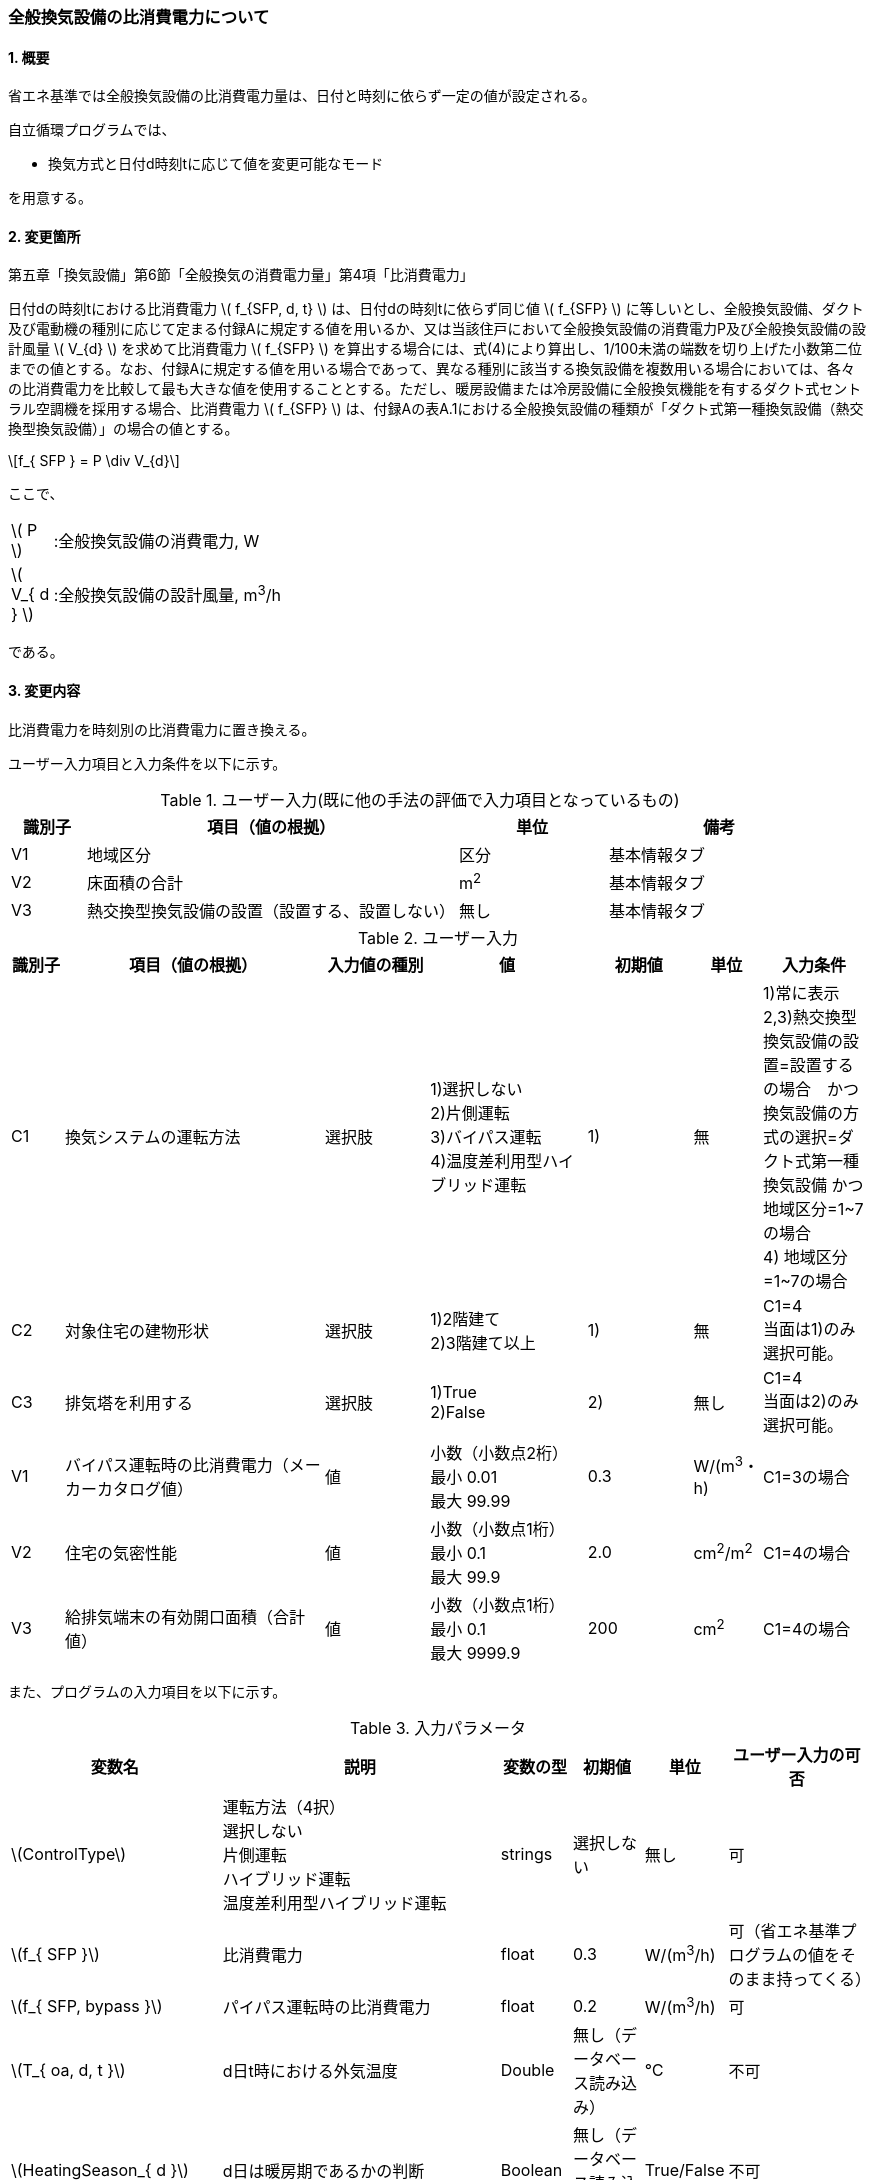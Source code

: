:stem: latexmath
:xrefstyle: short

=== 全般換気設備の比消費電力について

==== 1. 概要

省エネ基準では全般換気設備の比消費電力量は、日付と時刻に依らず一定の値が設定される。

自立循環プログラムでは、

- 換気方式と日付d時刻tに応じて値を変更可能なモード

を用意する。

==== 2. 変更箇所

第五章「換気設備」第6節「全般換気の消費電力量」第4項「比消費電力」

====
日付dの時刻tにおける比消費電力 stem:[ f_{SFP, d, t} ] は、日付dの時刻tに依らず同じ値 stem:[ f_{SFP} ] に等しいとし、全般換気設備、ダクト及び電動機の種別に応じて定まる付録Aに規定する値を用いるか、又は当該住戸において全般換気設備の消費電力P及び全般換気設備の設計風量  stem:[ V_{d} ] を求めて比消費電力 stem:[ f_{SFP} ] を算出する場合には、式(4)により算出し、1/100未満の端数を切り上げた小数第二位までの値とする。なお、付録Aに規定する値を用いる場合であって、異なる種別に該当する換気設備を複数用いる場合においては、各々の比消費電力を比較して最も大きな値を使用することとする。ただし、暖房設備または冷房設備に全般換気機能を有するダクト式セントラル空調機を採用する場合、比消費電力 stem:[ f_{SFP} ] は、付録Aの表A.1における全般換気設備の種類が「ダクト式第一種換気設備（熱交換型換気設備）」の場合の値とする。

[stem]
++++
f_{ SFP } = P \div V_{d}
++++

ここで、

[cols="<.<1,<.<20", frame=none, grid=none, stripes=none]
|===

|stem:[ P ]
|:全般換気設備の消費電力, W

|stem:[ V_{ d } ]
|:全般換気設備の設計風量, m^3^/h

|===

である。

====



<<<
==== 3. 変更内容

比消費電力を時刻別の比消費電力に置き換える。


ユーザー入力項目と入力条件を以下に示す。


.ユーザー入力(既に他の手法の評価で入力項目となっているもの)
[cols="^.^1,<.^5,^.^2,<.^3", stripes=hover]
|===

^h|識別子
^h|項目（値の根拠）
^h|単位
^h|備考

|V1
|地域区分
|区分
|基本情報タブ

|V2
|床面積の合計
|m^2^
|基本情報タブ

|V3
|熱交換型換気設備の設置（設置する、設置しない）
|無し
|基本情報タブ

|===

.ユーザー入力
[cols="^.^1,<.^5,^.^2,<.^3,^.^2,^.^1,^.^2", stripes=hover]
|===

^h|識別子
^h|項目（値の根拠）
^h|入力値の種別
^h|値
^h|初期値
^h|単位
^h|入力条件


|C1
|換気システムの運転方法
|選択肢
|1)選択しない +
2)片側運転 +
3)バイパス運転 +
4)温度差利用型ハイブリッド運転
|1)
|無
|1)常に表示 +
2,3)熱交換型換気設備の設置=設置するの場合　かつ　換気設備の方式の選択=ダクト式第一種換気設備 かつ 地域区分=1~7の場合 +
4) 地域区分=1~7の場合


|C2
|対象住宅の建物形状
|選択肢
|1)2階建て +
2)3階建て以上
|1)
|無
|C1=4 + 
当面は1)のみ選択可能。


|C3
|排気塔を利用する
|選択肢
|1)True +
2)False
|2)
|無し
|C1=4 + 
当面は2)のみ選択可能。


|V1
|バイパス運転時の比消費電力（メーカーカタログ値）
|値
|小数（小数点2桁） +
最小 0.01 +
最大 99.99
|0.3
|W/(m^3^・h)
|C1=3の場合

|V2
|住宅の気密性能
|値
|小数（小数点1桁） +
最小 0.1 +
最大 99.9
|2.0
|cm^2^/m^2^
|C1=4の場合

|V3
|給排気端末の有効開口面積（合計値）
|値
|小数（小数点1桁） +
最小 0.1 +
最大 9999.9
|200
|cm^2^
|C1=4の場合


|===

また、プログラムの入力項目を以下に示す。

.入力パラメータ
[cols="<3,<4,^1,>1,^1,^2", stripes=hover]
|===

^h|変数名
^h|説明
^h|変数の型
^h|初期値
^h|単位
^h|ユーザー入力の可否

|stem:[ControlType]
|運転方法（4択） + 
選択しない +
片側運転 +
ハイブリッド運転 +
温度差利用型ハイブリッド運転
|strings
|選択しない
|無し
|可

|stem:[f_{ SFP }]
|比消費電力
|float
|0.3
|W/(m^3^/h)
|可（省エネ基準プログラムの値をそのまま持ってくる）

|stem:[f_{ SFP, bypass }]
|パイパス運転時の比消費電力
|float
|0.2
|W/(m^3^/h)
|可

|stem:[T_{ oa, d, t }]
|d日t時における外気温度
|Double
|無し（データベース読み込み）
|℃
|不可

|stem:[HeatingSeason_{ d }]
|d日は暖房期であるかの判断
|Boolean
|無し（データベース読み込み）
|True/False
|不可

|stem:[C_{ val }]
|C値
|Double
|2.0
|cm^2^/m^2^
|可

|stem:[UseChimney]
|排気塔を利用するかの判断
|Boolean
|False
|True/False
|可

|stem:[A_{ floor }]
|延床面積
|Double
|無し（省エネ基準プログラムの入力値を参照）
|m^2^
|不可

|stem:[Q_{vent}]
|機械換気設備による換気量
|Double
|無し（省エネ基準プログラムの内部変数を取得する）
|m^3^/h
|不可。本当に必要か要調整

|===


====== 3.1. 時刻別の比消費電力

評価対象の運転方法は併用することはできず、排他的に選択される。
例えば、冬季に温度差利用型ハイブリッド運転を行い、夏季に片側運転を行う事はできない。

[stem]
++++
f_{ SFP, d, t } = 
\begin{cases}
f_{ SFP }
&
, \mbox{選択しない}
\\
f_{ SFP, single, d, t }
&
, \mbox{片側運転}
\\
f_{ SFP, bypass, d, t }
&
, \mbox{バイパス運転}
\\
f_{ SFP, hybrid-temperature, d, t }
&
, \mbox{温度差利用型ハイブリッド運転}
\end{cases}
++++

ここで、

[cols="<.<1,<.<20", frame=none, grid=none, stripes=none]
|===

|stem:[ f_{ SFP, d, t }  ]
|：日付 stem:[ d ] の時刻 stem:[ t ] における比消費電力,W/(m^3^/h)

|stem:[ f_{ SFP }  ]
|：比消費電力,W/(m^3^/h)

|stem:[ f_{ SFP, single, d, t }  ]
|：日付 stem:[ d ] の時刻 stem:[ t ] における片側運転機能を有する換気設備の比消費電力,W/(m^3^/h)

|stem:[ f_{ SFP, bypass, d, t }  ]
|：日付 stem:[ d ] の時刻 stem:[ t ] におけるバイパス運転機能を有する換気設備の比消費電力,W/(m^3^/h)

|stem:[ f_{ SFP, hybrid-temperature, d, t }  ]
|：日付 stem:[ d ] の時刻 stem:[ t ] における温度差利用型ハイブリッド運転機能を有する換気設備の比消費電力,W/(m^3^/h)

|===

である。



<<<
===== 3.1． 片側運転機能を有する換気設備の比消費電力

片側運転機能は第一種換気設備において、内外温度差が小さく効率的な熱回収が見込めない時期に給気、もしくは排気を停止し、第二（三）種換気として運用する事で、消費電力を抑える運転を行う機能を指す。

省エネルギー基準では夏期の熱交換を評価していないため、ここでは夏期と中間期において片側運転を行う事とする。

よって、本評価を適用するには「熱交換型第一種換気設備」を採用している事、熱交換型第一種換気設備が選択できる「1~7地域区分」である事が前提となる。

片側運転の評価方法は、「自立循環型住宅への設計ガイドライン　準寒冷地版」「自立循環型住宅への設計ガイドライン　温暖地版」を参考とした。


====

【メモ：片側運転の課題】

. 夏期・中間期の定義は stem:[\neq] 暖房期　とする。
+
暖房期は、当面AE-Sim/Heat　のデータを利用する。

. 時刻別で評価したいときは、全館連続運転時は外気温度で良いが、部分間歇運転時は熱負荷計算の戻り値（室内温度）が必要になるため、当面は外気温度参照が落としどころとなる。
動的な熱負荷計算が実装された際に再協議する。

====

====== 3.1.1. 時刻別比消費電力

片側運転における比消費電力は、入力された比消費電力に夏期中間期において補正係数を掛けることで評価する。

[stem]
++++
f_{ SFP, single, d, t }
=
f_{ SFP }
\times
C_{ single, d, t}
++++

////
温暖地と準寒冷地でガイドラインで、中間期・夏期の削減率が不一致だったため、安全側の値を採用した。
不一致の理由は不明である。
////

[stem]
++++
C_{ single, d, t }
= 
\begin{cases}
0.58
&
, HeatingSeason_{ d } = \mbox{False}
\\
1
&
, HeatingSeason_{ d } = \mbox{True}
\end{cases}
++++

ここで、

[cols="<.<1,<.<20", frame=none, grid=none, stripes=none]
|===

|stem:[ C_{ single, d, t }  ]
|：日付 stem:[ d ] の時刻 stem:[ t ] における片側運転の比消費電力の補正係数,-

|stem:[ HeatingSeason_{ d }  ]
|：日付 stem:[ d ] が暖房期である,True/False

|===

である。

====== 3.1.2. 暖房期の判定

片側運転時における暖房期は、<<_付属書1_空調期間,ここ>> に定める期間とする。




<<<
===== 3.2． バイパス運転機能を有する換気設備の比消費電力

バイパス運転機能は第一種換気設備において、内外温度差が小さく効率的な熱回収が見込めない時期に熱交換素子を迂回する事で圧力損失を提言し消費電力を抑える運転を行う機能を指す。

省エネルギー基準では夏期の熱交換を評価していないため、ここでは夏期と中間期においてバイパス運転を行う事とする。

よって、本評価を適用するには「熱交換型第一種換気設備」を採用している事、熱交換型第一種換気設備が選択できる「1~7地域区分」である事が前提となる。

バイパス運転の評価方法は、「自立循環型住宅への設計ガイドライン　準寒冷地版」「自立循環型住宅への設計ガイドライン　温暖地版」を参考とした。

====

【メモ：バイパス運転の課題】

. 夏期・中間期の定義は stem:[\neq] 暖房期　とする。
+
暖房期は、当面AE-Sim/Heat　のデータを利用する。

. 時刻別で評価したいときは、全館連続運転時は外気温度で良いが、部分間歇運転時は熱負荷計算の戻り値（室内温度）が必要になるため、当面は外気温度参照が落としどころとなる。
動的な熱負荷計算が実装された際に再協議する。
====

====== 3.2.1. 時刻別比消費電力

バイパス運転における比消費電力は、夏期中間期においてバイパス運転時の比消費電力に置き換えることで評価する。

[stem]
++++
f_{ SFP, bypass, d, t }
= 
\begin{cases}
f_{ SFP, bypass }
&
, HeatingSeason_{ d } = \mbox{False}
\\
f_{ SFP }
&
, HeatingSeason_{ d } = \mbox{True}
\end{cases}
++++


ここで、

[cols="<.<1,<.<20", frame=none, grid=none, stripes=none]
|===

|stem:[ f_{ SFP, bypass }  ]
|：バイパス運転時の比消費電力,W/(m^3^/h)

|===

である。

====== 3.2.2. 暖房期の判定

バイパス運転時における暖房期は、<<_付属書1_空調期間,ここ>> に定める期間とする。



<<<
===== 3.3． 温度差利用型ハイブリッド換気

温度差利用型ハイブリッド換気の評価方法は以下の文献を参考とした。

* 自立循環型住宅への設計ガイドライン　準寒冷地版
* 自立循環型住宅への設計ガイドライン　温暖地版
* 改正建築基準法に対応した建築物のシックハウス対策マニュアル　－建築基準法・住宅性能表示制度の解説及び設計施工マニュアル－


====

【温度差利用型ハイブリッド換気の課題】

. 壁付け式は対象か不明である。
+
シックハウス対策マニュアル<<bib._1>> p.236　図5-2-3では、機械換気と自然換気は独立しているので壁付け式でも問題ないと言える。

. ガイドラインの削減率は3種類（盛岡・新庄　35%　。秋田　30%　）あるが、シックハウス対策マニュアルには削減率の記載がない。
+
時間別で計算すれば機器のON/OFFになるので削減率は不要である。

. シックハウス対策マニュアルには、温度差型ハイブリッド換気が適用可能な範囲が示されている。ただし、いくつかの項目は調整が必要である。
+
.. 本機能を有効化する条件および閾値（下限値）の情報があるが、上限値が存在しない。
+
過換気を防止する機構を有することを条件とする。（機構を突っ込まれたら、委員会を立ち上げて検討小目にする等で対応）

.. 機械換気を停止する内外温度差の目安は、1、2（Ⅰ）地域21℃、3（Ⅱ）地域13℃、4～7（Ⅲ～Ⅴ）地域11℃となっているので、ほぼ冬季のみが対象となるのではないか？
+
暖房のみとする。対象地域も8（Ⅵ）を除く

. シックハウス対策マニュアルに表記ゆれ（換気塔、排気塔）があるため、用語の定義も行う必要がある。
+
まずは、排気塔なしで進めるので、ペンディングとする。

====

////
====
【隙間風マクロの課題】

. 以前のメールで本プログラムに給排気口面積の追加方法を検討するとあったが、パラメーターには給排気口の面積は無いが高さ情報には「給気口」が判断基準として採用されている（第2種、第3種のみ）ので、基本情報のC値に給排気口の面積は既に含まれているのではないか？
+
含まれている。（0.5回/h相当）

.. 基本情報のC値に給排気口の面積が含まれていない場合はどのように追加するか？
+
C値に加算する形として均一に配置する？
+
居住者が多い室（ＬＤＫ）などに給排気口を多く設置するのがセオリーだが、本プログラムが間取りを扱えない以上、これが現実的といえる。
+
しない。
+
ハイブリッド用の端末は給排気の種別はいらない。


. 複数の給気口や排気口がある場合の設置位置（h=0~5）はどのように判断すべきか？
.. 高さ方向の分割位置を増やす？
.. 平均値？
+
プログラム外のルールの代表値で対応する。

. 3階以上の場合はどう対応するのか？
+
階数は入力する。（2F、3F以上(実質3Fとみなす)）
+
平屋は現時点では対象外とする。理由は床下換気口を認めると2F、3F建てに認めないのはおかしくなるから。（高さ情報をユーザーが入力できるようになれば話は別になる。）
+
排気塔と同時に実装する。


. 第一種の場合は、壁と床の取り合い部分からしか空気が流入出しないがよいのか？
.. 実際には窓枠などが支配的と考えられるため、高さ方向に均等に割り付けるのが良いのではないか？階高さを入力して5分割（0,.25,0.5,.75,1.0)するなど。
+
入力と計算を簡易にするため。

.. 現場の事は分からないが、実際には防湿シートや窓枠性能の向上のおかげで取り合い部分の漏気が支配的なのだろうか…
+
YES.　服部さんからの知見


. 相当隙間面積の計算式の意味は？
+
恐らく、取り合い部分に住宅のC値を割り付けて、それ以外は給（排）気量をもとに算出している？？？？
+
換気量m^3^/h の0.7倍は何を意味しているのか？
+
特に意味はない。

. 温度差ハイブリッド換気と第一種熱交換型換気システムの併用について
+
当面は、併用不可として実装する。（実装してほしいとの意見が有れば、提案者に作成していただく）
理由は、自然給気端末が温度検知して自動開閉する事が困難と思われるため。

====
////

====== 3.3.1. 比消費電力

温度差利用型ハイブリッド換気における比消費電力は、ハイブリッド換気が有効の場合は0、それ以外の場合は入力された値で評価される。


====
【メモ】

* 当面は2階建てのみの対応とするが、
3階建て以上に対応するためは課題をクリアする必要がある。

====


====
【課題】

. 3階建て以上に対応させるために調整すべき項目
.. 3階部分に割り当てる区分番号とその高さ
.. 排気塔を用いる場合の2階部分に該当する区画に給排気端末を設置するか否かの判断

====


[stem]
++++
f_{ SFP, hybrid-temperature, d, t } =
\begin{cases}
0
& , EnableHybrid_{ d, t } = \mbox{True}
\\
f_{ SFP }
& , EnableHybrid_{ d, t } = \mbox{False}
\end{cases}
++++


[cols="<.<1,<.<20", frame=none, grid=none, stripes=none]
|===

|stem:[ f_{ SFP, hybrid-temperature, d, t } ]
|：日付 stem:[ d ] の時刻 stem:[ t ] における温度差利用型ハイブリッド換気の比消費電力,W/(m^3^/h)

|stem:[ EnableHybrid_{ d, t } ]
|：日付 stem:[ d ] の時刻 stem:[ t ] における温度差利用型ハイブリッド換気が有効であるかの判断,True/False

|stem:[ f_{ SFP }  ]
|：比消費電力,W/(m^3^/h)

|===



ハイブリッド換気の有効、無効は以下の式で判断する。

[stem]
++++
EnableHybrid_{ d, t } = 
\begin{cases}
\mbox{True}
& , Q_{ vnt, ntrl, d, t } \geqq Q_{ vnt }
\\
\mbox{False}
& , \mbox{Others}
\end{cases}
++++

////
[stem]
++++
Q_{ vent, mech } = 
A_{ floor }
\times
H_{ ceil, ave }
\times
N_{ vent }
++++
////

[cols="<.<1,<.<20", frame=none, grid=none, stripes=none]
|===

|stem:[ Q_{ vnt, ntrl, d, t }]
|：日付 stem:[ d ] の時刻 stem:[ t ] における自然換気量,m^3^/h

|stem:[ Q_{ vnt } ]
|：機械換気量,m^3^/h

|stem:[ A_{ floor }  ]
|：建物の延床面積,m^2^

|stem:[ H_{ ceil, ave } ]
|：平均天井高さ(=2.4),m

|stem:[ N_{ vent } ]
|：換気回数(=0.5),回/h
|===



自然換気量は
建物の6区画(n=0~5)のすきま風の収支が0となる区画0の差圧 stem:[\Delta p_{ 0, d, t }] を風量の許容誤差が10^-2^ m^3^/hの範囲内で定め、
その時の流入空気（正の隙間風）の合計である。

////
    Q_bal = np.sum(Qs)
    Q_in = np.sum(np.where(Qs < 0, 0, Qs))
    Q_out = np.sum(np.where(Qs > 0, 0, Qs))
    Q_leak = Q_in
    
    if TypeVnt == 2:
        Q_bal += ventilation_volume
    elif TypeVnt == 3:
        Q_bal -= ventilation_volume
        Q_leak -= ventilation_volume
////

////
[stem]
++++
Q_{ vnt, ntrl, d, t } =
\begin{cases}
\sum_{ n } \max(0, Q_{ n, leak, d, t})
-
Q_{ vnt, mech }
& , VentType = 3
\\
\sum_{ n } \max(0, Q_{ n, leak, d, t})
&, Others
\end{cases}
++++
////

[stem]
++++
Q_{ vnt, ntrl, d, t } =
\sum_{ n } \max(0, Q_{ n, leak, d, t})
++++


[cols="<.<1,<.<20", frame=none, grid=none, stripes=none]
|===

|stem:[ Q_{ leak, n, d, t } ]
|：日付 stem:[ d ] の時刻 stem:[ t ] における区画nのすきま風,m^3^/h

|===

区画番号がn(=0~5)のすきま風は以下の式で求める。


[stem]
++++
Q_{ leak, n, d, t } =
\begin{cases}
\alpha A_{ n }
\sqrt{
    \frac
    {
        2
        \times
        \Delta p_{ n, d, t }
    }
    {
        \rho_{ d, t }
    }
}
& , \Delta p_{ n, d, t } \geqq 0
\\
-1
\times
\alpha A_{ n }
\sqrt{
    \frac
    {
        2
        \times
        |\Delta p_{ n, d, t }|
    }
    {
        \rho_{ d, t }
    }
}
& , \Delta p_{ n, d, t } < 0
\end{cases}
++++

[stem]
++++
\rho_{ d, t } =
\begin{cases}
\rho_{ oa, d, t}
& , \Delta p_{ 0, d, t } > 0
\\
\rho_{ room, d, t}
& , \Delta p_{ 0, d, t } \leqq 0
\end{cases}
++++


[cols="<.<1,<.<20", frame=none, grid=none, stripes=none]
|===

|stem:[ Q_{ leak, n, d, t } ]
|：日付 stem:[ d ] の時刻 stem:[ t ] における区画nのすきま風,m^3^/h

|stem:[ \alpha A_{ n } ]
|：区画nの相当隙間面積,m^2^

|stem:[ \Delta p_{ n, d, t } ]
|：日付 stem:[ d ] の時刻 stem:[ t ] における区画nの内外圧力差,Pa

|stem:[ \rho_{ d, t } ]
|：日付 stem:[ d ] の時刻 stem:[ t ] における乾燥空気密度,kg/m^3^

|stem:[ \rho_{ oa, d, t } ]
|：日付 stem:[ d ] の時刻 stem:[ t ] における外気の乾燥空気密度,kg/m^3^

|stem:[ \rho_{ room, d, t } ]
|：日付 stem:[ d ] の時刻 stem:[ t ] における室内空気の乾燥空気密度,kg/m^3^

|===


外気と、室内空気の空気密度は以下の式で求める。
[stem]
++++
\rho_{ oa, d, t } =
\frac
{ 353.25 }
{
    T_{ ao, d, t }
    +
    273.15
}
++++

[stem]
++++
\rho_{ room, d, t } =
\frac
{ 353.25 }
{
    T_{ room, d, t }
    +
    273.15
}
++++

[cols="<.<1,<.<20", frame=none, grid=none, stripes=none]
|===

|stem:[ T_{ oa, d, t } ]
|：日付 stem:[ d ] の時刻 stem:[ t ] における外気温度,℃

|stem:[ T_{ ave, room, d, t } ]
|：日付 stem:[ d ] の時刻 stem:[ t ] における室内平均空気温度(=20。現時点では固定値),℃

|===






各区画の相当隙間面積を以下の式で求める。


区画番号nが0,2,3,5の場合（躯体の隙間を想定）
[stem]
++++
\alpha A_{ n } =
\frac
{
    C_{ val }
    \times
    A_{ floor }
}
{
    10^{ 4 }    
}
\times
\frac
{ 1 }
{ 4 }
++++

区画番号nが1,4の場合（給排気端末を想定）

////
[stem]
++++
\alpha A_{ n } =
\begin{cases}
0
& , TypeVent = 1
\\
\frac
{
    \frac
    {
        0.7
        \times
        Q_{ vent, mech }
    }
    { 10^{ 4 } }
}
{ 2 }
& , Others
\end{cases}
++++
////

[stem]
++++
\alpha A_{ n } =
\frac
{
    A_{ vnt, sum }
}
{
    10^{ 4 }
}
\times
\frac
{ 1 }
{ 2 }
++++

[cols="<.<1,<.<20", frame=none, grid=none, stripes=none]
|===

|stem:[ C_{ val } ]
|：建物の気密性能,cm^2^/m^2^

|stem:[ A_{ vnt, sum } ]
|：給排気端末の有効開口面積（合計）,cm^2^

|===

////
|stem:[ TypeVent ]
|：換気種別（1:第一種、2:第二種、3:第三種）,-
////


区画別の内外圧力差を以下の式で求める。 +
排気塔を使用する場合は、給排気端末を想定した区画（n=1,4）の高さが異なる。

////
delta_p0 = pressure_difference
delta_p1 = delta_p0 - 9.8 * h1 * ( rho_o - rho_i )
delta_p2 = delta_p0 - 9.8 * h2 * ( rho_o - rho_i )
delta_p3 = delta_p0 - 9.8 * h3 * ( rho_o - rho_i )
delta_p4 = delta_p0 - 9.8 * h4 * ( rho_o - rho_i )
delta_p5 = delta_p0 - 9.8 * h5 * ( rho_o - rho_i )
////

////
    h0 = 0
    h1 = 1.6
    h2 = 2.4
    h3 = 2.9
    h4 = 4.5
    h5 = 5.3
////




[stem]
++++
\Delta p_{ 1, d, t } =
\begin{cases}
\Delta p_{ 0, d, t }
-
9.8
\times
1.6
\times
( \rho_{ oa, d, t } - \rho_{ room, d, t} )
& , UseChimney = \mbox{False}
\\
\Delta p_{ 0, d, t }
-
9.8
\times
-0.25
\times
( \rho_{ oa, d, t } - \rho_{ room, d, t} )
& , UseChimney = \mbox{True}
\end{cases}
++++

[stem]
++++
\Delta p_{ 2, d, t } =
\Delta p_{ 0, d, t }
-
9.8
\times
2.4
\times
( \rho_{ oa, d, t } - \rho_{ room, d, t} )
++++

[stem]
++++
\Delta p_{ 3, d, t } =
\Delta p_{ 0, d, t }
-
9.8
\times
2.9
\times
( \rho_{ oa, d, t } - \rho_{ room, d, t} )
++++

[stem]
++++
\Delta p_{ 4, d, t } =
\begin{cases}
\Delta p_{ 0, d, t }
-
9.8
\times
4.5
\times
( \rho_{ oa, d, t } - \rho_{ room, d, t} )
& , UseChimney = \mbox{False}
\\
\Delta p_{ 0, d, t }
-
9.8
\times
7.75
\times
( \rho_{ oa, d, t } - \rho_{ room, d, t} )
& , UseChimney = \mbox{True}
\end{cases}
++++

[stem]
++++
\Delta p_{ 5, d, t } =
\Delta p_{ 0, d, t }
-
9.8
\times
5.3
\times
( \rho_{ oa, d, t } - \rho_{ room, d, t} )
++++

[cols="<.<1,<.<20", frame=none, grid=none, stripes=none]
|===

|stem:[ \Delta p_{ 0, d, t } ]
|：日付 stem:[ d ] の時刻 stem:[ t ] における区画0の内外圧力差,Pa

|stem:[ \Delta p_{ 1, d, t } ]
|：日付 stem:[ d ] の時刻 stem:[ t ] における区画1の内外圧力差,Pa

|stem:[ \Delta p_{ 2, d, t } ]
|：日付 stem:[ d ] の時刻 stem:[ t ] における区画2の内外圧力差,Pa

|stem:[ \Delta p_{ 3, d, t } ]
|：日付 stem:[ d ] の時刻 stem:[ t ] における区画3の内外圧力差,Pa

|stem:[ \Delta p_{ 4, d, t } ]
|：日付 stem:[ d ] の時刻 stem:[ t ] における区画4の内外圧力差,Pa

|stem:[ \Delta p_{ 5, d, t } ]
|：日付 stem:[ d ] の時刻 stem:[ t ] における区画5の内外圧力差,Pa

|stem:[ UseChimney ]
|：排気塔を利用する,True/False

|===








====== 3.3.2. 暖房期の判定

温度差利用型ハイブリッド換気における暖房期は、<<_付属書1_空調期間,ここ>> に定める期間とする。


====
【コラム】平均室温の検討

この項目はアイディアの段階のため現時点ではメモ書きレベルである。
検討が進めば、空気密度を算出する際の平均室温が暖房設定温度の固定値ではなく、本方法での算出結果となる。


d日t時における平均室温は以下の式より求まる。


【メモ】
. 暖房の方法による補正が必要であるが、
全館連続、全居室連続運転とみなし、一律20℃とする。
しかし、非居室は全館運転であっても循環風量に依存するとみなし、0.7の温度補正は行う。

. 本来であれば日中の日射によるオーバーヒート等も考慮すべきだが、現時点では無視する。
自立の成果が利用できるか？
負荷を動的に計算できるようになれば、逐次計算する形となるのでこの問題は解決するはず。（解が得られるのであれば）



[stem]
++++
T_{ ava, room, d, t } = 
\frac
{ 
    T_{ MR, d, t } \times A_{ MR } + 
    T_{ OR, d, t } \times A_{ OR } + 
    T_{ NR, d, t } \times A_{ NR } 
}
{
    A_{ MR } + A_{ OR } + A_{ NR }
}
++++

非空調室の温度は温度差係数0.7（界壁）を基準にして外気温度から以下の式で求める。

[stem]
++++
T_{ NR, d, t } = 
( 1 - 0.7 )
\times
T_{ room, AC }
+
0.7
\times
T_{ oa, d, t }
++++




[stem]
++++
T_{ MR, d, t } = 
T_{ AC }
++++


[stem]
++++
T_{ OR, d, t } = 
T_{ AC }
++++


[stem]
++++
T_{ AC } = 
20
++++



本来、全館「連続」運転時は、0.7ではなく、0.95（循環風量に依存する：循環風量が多ければ1に近づく）くらいだが、
今回は安全側の0.7で処理する。


ここで、

[cols="<.<1,<.<20", frame=none, grid=none, stripes=none]
|===

|stem:[ T_{ ave, room, d, t } ]
|：日付 stem:[ d ] の時刻 stem:[ t ] における室内平均空気温度,℃

|===

である。

====


<<<
==== 4. 備考

.（参考）省エネ基準地域区分の対応
[cols="3*^", stripes=hover]
|===

^h|6区分（ローマ数字）
^h|8区分（ローマ数字）
^h|8区分（数字）

.2+.^|Ⅰ
|Ⅰa
|1

|Ⅰb
|2

|Ⅱ
|Ⅱ
|3

|Ⅲ
|Ⅲ
|4

.2+.^|Ⅳ
|Ⅳa
|5

|Ⅳb
|6

|Ⅴ
|Ⅴ
|7

|Ⅵ
|Ⅵ
|8

|===



<<<
==== 付属書1. 空調期間

地域区分別の暖房、冷房期を以下に示す。
中間期は暖房・冷房期以外の期間とする。

AE-Sim/Heatで採用されている暖房・冷房期間は
建築研究所のHPに掲載されている情報と同じである。

https://www.kenken.go.jp/becc/documents/house/11-6_210401_v01.pdf



////
1   北見    0869999.sma
2   岩見沢  0599999.sma
3   盛岡    2249999.sma
4   長野    3939999.sma
5   宇都宮  3339999.sma
6   岡山    6159999.sma
7   宮崎    749 9999.sma
8   那覇    8319999.sma
////

////

[[table_付1-1]]
.AE-Sim/Heatの各地域区分代表都市の暖房・冷房期間
[cols="5*^", stripes=hover]
|===
.2+h|地域区分
2+h|暖房期
2+h|冷房期

h|開始
h|終了
h|開始
h|終了

|1（北見）
|9月24日
|6月7日
|7月10日
|8月31日

|2（岩見沢）
|9月26日
|6月4日
|7月15日
|8月31日

|3（盛岡）
|9月30日
|5月31日
|7月10日
|8月31日

|4（長野）
|10月1日
|5月30日
|7月10日
|8月31日

|5（宇都宮）
|10月10日
|5月15日
|7月6日
|8月31日

|6（岡山）
|11月4日
|4月21日
|5月30日
|9月23日

|7（宮崎）
|11月26日
|3月27日
|5月15日
|10月13日

|8（那覇）
|-
|-
|3月25日
|12月14日
|===

////

<<<
==== 付属書2. 温度差利用型ハイブリッド換気の適用の可否の判断

温度差利用型ハイブリッド換気は以下の項目を全て満たす場合に適用できる。

また、排気塔の有無により満たすべき項目は異なる

===== 付2.1 排気塔が無い場合

====== 付2.1.1 地域区分

地域区分が1,2,3,4,5,6,7である。
地域区分が8の場合は、排気塔が無い場合の温度差利用型ハイブリッド換気は適用できない。

[[table_付2-1]]
.地域区分別の排気塔が無い場合の温度差利用型ハイブリッド換気の適用可否
[cols="2*^", stripes=hover]
|===

^h|地域区分
^h|適用の可否

|1
.7+.^|可

|2

|3

|4

|5

|6

|7

|8
|否

|===


====== 付2.1.2 建物の形状

計算対象建物の階数が2以上である。

[[table_付2-2]]
.建物の形状による適用可否
[cols="2*^", stripes=hover]
|===

^h|階数
^h|適用の可否

|1
|否

|2以上
|可

|===


====== 付2.1.3 隙間面積

計算対象建物の隙間面積が<<table_付2-3>>を満たしている。

[[table_付2-3]]
.躯体の気密性（相当隙間面積）に応じた必要な換気口の有効開口面積（<<bib._1>> p.236 表5-2-1）
[cols="3*^", stripes=hover]
|===

^h|地域区分
^h|相当隙間面積　[cm^2^/m^2^]
^h|換気口の有効開口面積　[cm^2^/m^2^]

.3+.^|1, 2
|5超
|-

|2を超え5以下
|2以上

|2以下
|4以上

.4+.^|3, 4, 5, 6, 7, 8
|7超
|-

|5を超え7以下
|2以上

|2を超え5以下
|4以上

|2以下
|6以上

|===

====== 付2.1.4 過換気の抑制

過換気を防止する機構を有する。

===== 付2.2 排気塔が有る場合

====== 付2.2.1 地域区分

地域区分が1,2である。
地域区分が3, 4, 5, 6, 7, 8の場合は、排気塔がある場合の温度差利用型ハイブリッド換気は適用できない。

[[table_付2-4]]
.地域区分別の排気塔がある場合の温度差利用型ハイブリッド換気の適用可否
[cols="2*^", stripes=hover]
|===

^h|地域区分
^h|適用の可否

|1
.2+.^|可

|2

|3
.6+.^|否

|4

|5

|6

|7

|8

|===


====== 付2.2.2 建物の形状

計算対象建物の階数が1以上である。

[[table_付2-5]]
.建物の形状による適用可否
[cols="2*^", stripes=hover]
|===

^h|階数
^h|適用の可否

|1
.2+.^|可

|2以上

|===


====== 付2.2.3 隙間面積

計算対象建物の隙間面積が<<table_付2-6>>を満たしている。

[[table_付2-6]]
.躯体の気密性（相当隙間面積）に応じた必要な換気口の有効開口面積（<<bib._1>> p.236 表5-2-1）
[cols="3*^", stripes=hover]
|===

^h|地域区分
^h|相当隙間面積　[cm^2^/m^2^]
^h|換気口の有効開口面積　[cm^2^/m^2^]

.3+.^|1, 2
|5超
|-

|2を超え5以下
|2以上

|2以下
|4以上

|===


====== 付2.2.4 給気口と排気口の合計有効開口面積

計算対象建物の給気口と排気口の合計有効開口面積が<<table_付2-7>>を満たしている。

[[table_付2-7]]
.床面積当りに必要な給気口と排気口の合計有効開口面積（<<bib._1>> p.236　表5-2-2）
[cols="6*^", stripes=hover]
|===

.2+.^h|地域区分
5+h|排気塔頂部と給気口の高さの差

^h|4.5　[m]
^h|6  　[m]
^h|8  　[m]
^h|10 　[m]
^h|12 　[m]

|1
|4.0
|2.5
|2.2
|1.9
|1.8

|2
|4.0
|2.8
|2.5
|2.2
|2.1

|===

====== 付2.2.5 過換気の抑制

過換気を防止する機構を有する。

==== 参考文献

[bibliography]
- [[[bib._1,1]]] 国土交通省住宅局建築指導課　他　編集：改正建築基準法に対応した建築物のシックハウス対策マニュアル　-建築基準法・住宅性能表示制度の解説及び設計施工マニュアル-